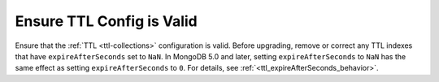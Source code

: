 Ensure TTL Config is Valid
~~~~~~~~~~~~~~~~~~~~~~~~~~

Ensure that the :ref:`TTL <ttl-collections>` configuration is valid. 
Before upgrading, remove or correct any TTL indexes that have 
``expireAfterSeconds`` set to ``NaN``. In MongoDB 5.0 and later, 
setting ``expireAfterSeconds`` to ``NaN`` has the same effect as 
setting ``expireAfterSeconds`` to ``0``. For details, see 
:ref:`<ttl_expireAfterSeconds_behavior>`.
